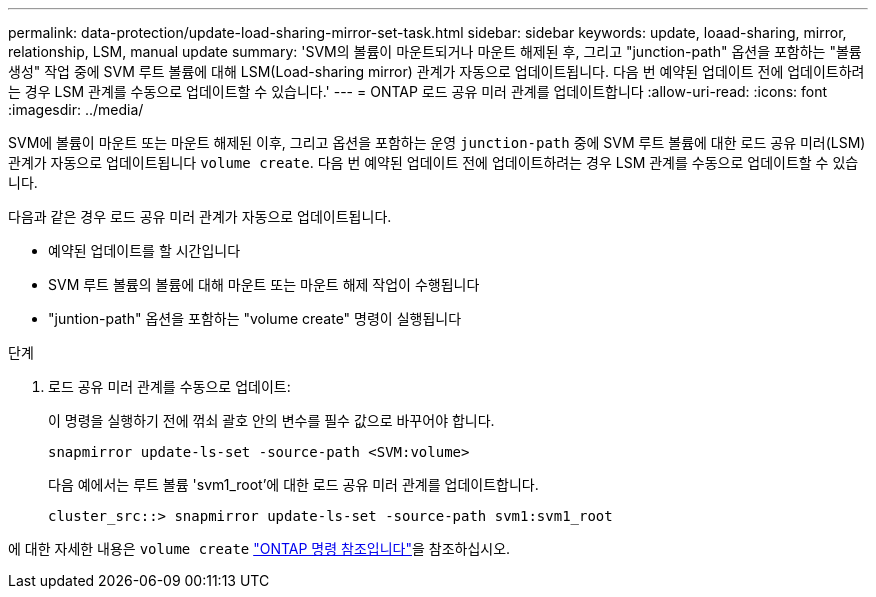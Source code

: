 ---
permalink: data-protection/update-load-sharing-mirror-set-task.html 
sidebar: sidebar 
keywords: update, loaad-sharing, mirror, relationship, LSM, manual update 
summary: 'SVM의 볼륨이 마운트되거나 마운트 해제된 후, 그리고 "junction-path" 옵션을 포함하는 "볼륨 생성" 작업 중에 SVM 루트 볼륨에 대해 LSM(Load-sharing mirror) 관계가 자동으로 업데이트됩니다. 다음 번 예약된 업데이트 전에 업데이트하려는 경우 LSM 관계를 수동으로 업데이트할 수 있습니다.' 
---
= ONTAP 로드 공유 미러 관계를 업데이트합니다
:allow-uri-read: 
:icons: font
:imagesdir: ../media/


[role="lead"]
SVM에 볼륨이 마운트 또는 마운트 해제된 이후, 그리고 옵션을 포함하는 운영 `junction-path` 중에 SVM 루트 볼륨에 대한 로드 공유 미러(LSM) 관계가 자동으로 업데이트됩니다 `volume create`. 다음 번 예약된 업데이트 전에 업데이트하려는 경우 LSM 관계를 수동으로 업데이트할 수 있습니다.

다음과 같은 경우 로드 공유 미러 관계가 자동으로 업데이트됩니다.

* 예약된 업데이트를 할 시간입니다
* SVM 루트 볼륨의 볼륨에 대해 마운트 또는 마운트 해제 작업이 수행됩니다
* "juntion-path" 옵션을 포함하는 "volume create" 명령이 실행됩니다


.단계
. 로드 공유 미러 관계를 수동으로 업데이트:
+
이 명령을 실행하기 전에 꺾쇠 괄호 안의 변수를 필수 값으로 바꾸어야 합니다.

+
[source, cli]
----
snapmirror update-ls-set -source-path <SVM:volume>
----
+
다음 예에서는 루트 볼륨 'svm1_root'에 대한 로드 공유 미러 관계를 업데이트합니다.

+
[listing]
----
cluster_src::> snapmirror update-ls-set -source-path svm1:svm1_root
----


에 대한 자세한 내용은 `volume create` link:https://docs.netapp.com/us-en/ontap-cli/volume-create.html["ONTAP 명령 참조입니다"^]을 참조하십시오.
